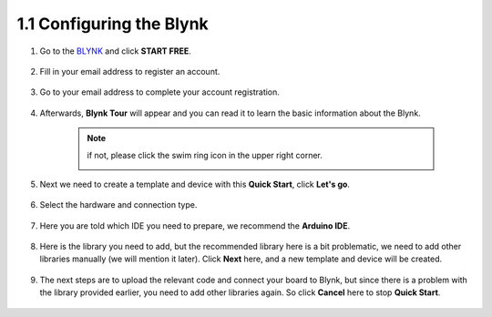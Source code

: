 1.1 Configuring the Blynk
-----------------------------------


#. Go to the `BLYNK <https://blynk.io/>`_ and click **START FREE**. 

    .. image:: img/blynk_start_free.png

#. Fill in your email address to register an account.

    .. image:: img/sp220607_142807.png

#. Go to your email address to complete your account registration.

    .. image:: img/sp220607_142936.png

#. Afterwards, **Blynk Tour** will appear and you can read it to learn the basic information about the Blynk.

    .. image:: img/sp220607_143244.png

    .. note:: if not, please click the swim ring icon in the upper right corner.

        .. image:: img/blynk_start_help.png


#. Next we need to create a template and device with this **Quick Start**, click **Let's go**.


    .. image:: img/sp220607_143608.png

#. Select the hardware and connection type.

    .. image:: img/sp20220614173218.png

#. Here you are told which IDE you need to prepare, we recommend the **Arduino IDE**.

    .. image:: img/sp20220614173454.png

#. Here is the library you need to add, but the recommended library here is a bit problematic, we need to add other libraries manually (we will mention it later). Click **Next** here, and a new template and device will be created.

    .. image:: img/sp20220614173629.png

#. The next steps are to upload the relevant code and connect your board to Blynk, but since there is a problem with the library provided earlier, you need to add other libraries again. So click **Cancel** here to stop **Quick Start**.

    .. image:: img/sp20220614174006.png

